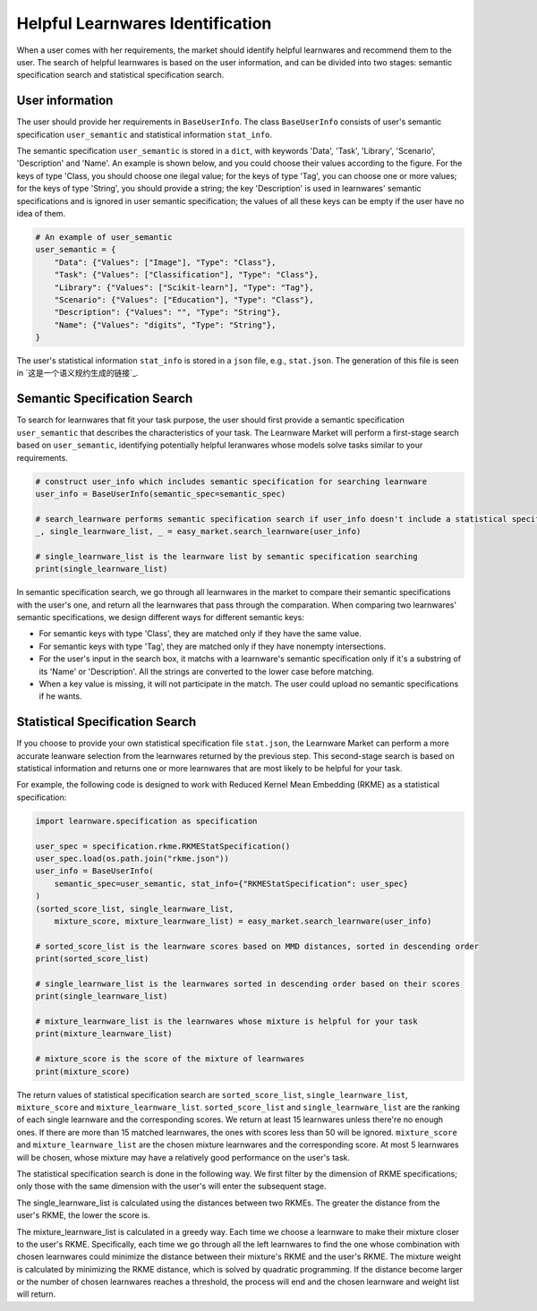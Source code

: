 ============================================================
Helpful Learnwares Identification
============================================================

When a user comes with her requirements, the market should identify helpful learnwares and recommend them to the user.
The search of helpful learnwares is based on the user information, and can be divided into two stages: semantic specification search and statistical specification search.

User information
-------------------------------
The user should provide her requirements in ``BaseUserInfo``. The class ``BaseUserInfo`` consists of user's semantic specification ``user_semantic`` and statistical information ``stat_info``. 

The semantic specification ``user_semantic`` is stored in a ``dict``, with keywords 'Data', 'Task', 'Library', 'Scenario', 'Description' and 'Name'. An example is shown below, and you could choose their values according to the figure. For the keys of type 'Class, you should choose one ilegal value; for the keys of type 'Tag', you can choose one or more values; for the keys of type 'String', you should provide a string; the key 'Description' is used in learnwares' semantic specifications and is ignored in user semantic specification; the values of all these keys can be empty if the user have no idea of them.

.. code-block:: python

    # An example of user_semantic
    user_semantic = {
        "Data": {"Values": ["Image"], "Type": "Class"},
        "Task": {"Values": ["Classification"], "Type": "Class"},
        "Library": {"Values": ["Scikit-learn"], "Type": "Tag"},
        "Scenario": {"Values": ["Education"], "Type": "Class"},
        "Description": {"Values": "", "Type": "String"},
        "Name": {"Values": "digits", "Type": "String"},
    }


.. image:: ../_static/img/semantic_spec.png
   :align: center


The user's statistical information ``stat_info`` is stored in a ``json`` file, e.g., ``stat.json``. The generation of this file is seen in `这是一个语义规约生成的链接`_.



Semantic Specification Search
-------------------------------
To search for learnwares that fit your task purpose, 
the user should first provide a semantic specification ``user_semantic`` that describes the characteristics of your task.
The Learnware Market will perform a first-stage search based on ``user_semantic``,
identifying potentially helpful leranwares whose models solve tasks similar to your requirements. 

.. code-block:: python

    # construct user_info which includes semantic specification for searching learnware
    user_info = BaseUserInfo(semantic_spec=semantic_spec)

    # search_learnware performs semantic specification search if user_info doesn't include a statistical specification
    _, single_learnware_list, _ = easy_market.search_learnware(user_info) 

    # single_learnware_list is the learnware list by semantic specification searching
    print(single_learnware_list)

In semantic specification search, we go through all learnwares in the market to compare their semantic specifications with the user's one, and return all the learnwares that pass through the comparation. When comparing two learnwares' semantic specifications, we design different ways for different semantic keys:

- For semantic keys with type 'Class', they are matched only if they have the same value.

- For semantic keys with type 'Tag', they are matched only if they have nonempty intersections.

- For the user's input in the search box, it matchs with a learnware's semantic specification only if it's a substring of its 'Name' or 'Description'. All the strings are converted to the lower case before matching.

- When a key value is missing, it will not participate in the match. The user could upload no semantic specifications if he wants.

Statistical Specification Search
---------------------------------

If you choose to provide your own statistical specification file ``stat.json``, 
the Learnware Market can perform a more accurate leanware selection from 
the learnwares returned by the previous step. This second-stage search is based on statistical information and returns one or more learnwares that are most likely to be helpful for your task. 

For example, the following code is designed to work with Reduced Kernel Mean Embedding (RKME) as a statistical specification:

.. code-block:: python

    import learnware.specification as specification

    user_spec = specification.rkme.RKMEStatSpecification()
    user_spec.load(os.path.join("rkme.json"))
    user_info = BaseUserInfo(
        semantic_spec=user_semantic, stat_info={"RKMEStatSpecification": user_spec}
    )
    (sorted_score_list, single_learnware_list,
        mixture_score, mixture_learnware_list) = easy_market.search_learnware(user_info)

    # sorted_score_list is the learnware scores based on MMD distances, sorted in descending order
    print(sorted_score_list) 

    # single_learnware_list is the learnwares sorted in descending order based on their scores
    print(single_learnware_list)

    # mixture_learnware_list is the learnwares whose mixture is helpful for your task
    print(mixture_learnware_list) 

    # mixture_score is the score of the mixture of learnwares
    print(mixture_score)

The return values of statistical specification search are ``sorted_score_list``, ``single_learnware_list``, ``mixture_score`` and ``mixture_learnware_list``.
``sorted_score_list`` and ``single_learnware_list`` are the ranking of each single learnware and the corresponding scores. We return at least 15 learnwares unless there're no enough ones. If there are more than 15 matched learnwares, the ones with scores less than 50 will be ignored.
``mixture_score`` and ``mixture_learnware_list`` are the chosen mixture learnwares and the corresponding score. At most 5 learnwares will be chosen, whose mixture may have a relatively good performance on the user's task.


The statistical specification search is done in the following way.
We first filter by the dimension of RKME specifications; only those with the same dimension with the user's will enter the subsequent stage.

The single_learnware_list is calculated using the distances between two RKMEs. The greater the distance from the user's RKME, the lower the score is. 

The mixture_learnware_list is calculated in a greedy way. Each time we choose a learnware to make their mixture closer to the user's RKME. Specifically, each time we go through all the left learnwares to find the one whose combination with chosen learnwares could minimize the distance between their mixture's RKME and the user's RKME. The mixture weight is calculated by minimizing the RKME distance, which is solved by quadratic programming. If the distance become larger or the number of chosen learnwares reaches a threshold, the process will end and the chosen learnware and weight list will return.